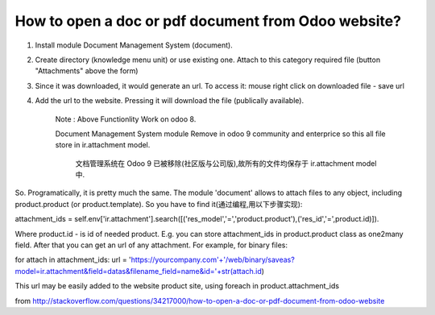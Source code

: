 How to open a doc or pdf document from Odoo website?
--------------------------------------------------------------------------------------------



1) Install module Document Management System (document).

2) Create directory (knowledge menu unit) or use existing one. Attach to this category required file (button "Attachments" above the form)

3) Since it was downloaded, it would generate an url. To access it: mouse right click on downloaded file - save url

4) Add the url to the website. Pressing it will download the file (publically available).

    Note : Above Functionlity Work on odoo 8.

    Document Management System module Remove in odoo 9 community and enterprice so this all file store in ir.attachment model.

	文档管理系统在 Odoo 9 已被移除(社区版与公司版),故所有的文件均保存于  ir.attachment model 中.

So. Programatically, it is pretty much the same. The module 'document' allows to attach files to any object, including product.product (or product.template). So you have to find it(通过编程,用以下步骤实现):

attachment_ids = self.env['ir.attachment'].search([('res_model','=','product.product'),('res_id','=',product.id)]).

Where product.id - is id of needed product. E.g. you can store attachment_ids in product.product class as one2many field. After that you can get an url of any attachment. For example, for binary files:

for attach in attachment_ids: url = 'https://yourcompany.com'+'/web/binary/saveas?model=ir.attachment&field=datas&filename_field=name&id='+str(attach.id)

This url may be easily added to the website product site, using foreach in product.attachment_ids

from  http://stackoverflow.com/questions/34217000/how-to-open-a-doc-or-pdf-document-from-odoo-website

